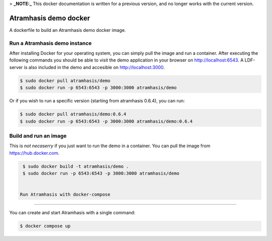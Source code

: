 > **_NOTE:_**  This docker documentation is written for a previous version, and no longer works with the current version.

Atramhasis demo docker
======================

A dockerfile to build an Atramhasis demo docker image.

Run a Atramhasis demo instance
------------------------------

After installing Docker for your operating system, you 
can simply pull the image and run a container. After
executing the following commands you should be able to 
visit the demo application in your browser on 
http://localhost:6543. A LDF-server is also included
in the demo and accesible on http://localhost:3000.

.. code::

   $ sudo docker pull atramhasis/demo
   $ sudo docker run -p 6543:6543 -p 3000:3000 atramhasis/demo

Or if you wish to run a specific version (starting 
from atramhasis 0.6.4), you can run:

.. code::

   $ sudo docker pull atramhasis/demo:0.6.4
   $ sudo docker run -p 6543:6543 -p 3000:3000 atramhasis/demo:0.6.4


Build and run an image
----------------------

This is *not necaserry* if you just want to run the demo in a 
container. You can pull the image from https://hub.docker.com.

.. code::

  $ sudo docker build -t atramhasis/demo .
  $ sudo docker run -p 6543:6543 -p 3000:3000 atramhasis/demo


 Run Atramhasis with docker-compose
-----------------------------------

You can create and start Atramhasis with a single command:

.. code::

  $ docker compose up
